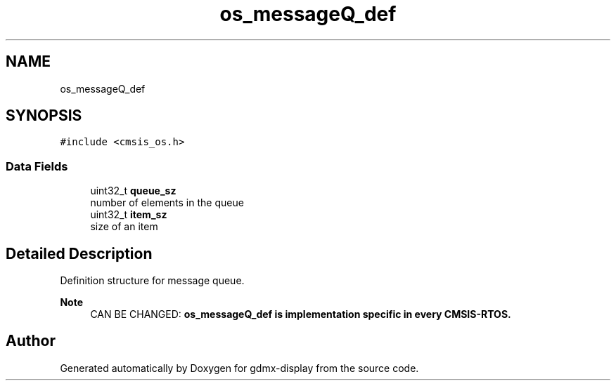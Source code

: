 .TH "os_messageQ_def" 3 "Mon May 24 2021" "gdmx-display" \" -*- nroff -*-
.ad l
.nh
.SH NAME
os_messageQ_def
.SH SYNOPSIS
.br
.PP
.PP
\fC#include <cmsis_os\&.h>\fP
.SS "Data Fields"

.in +1c
.ti -1c
.RI "uint32_t \fBqueue_sz\fP"
.br
.RI "number of elements in the queue "
.ti -1c
.RI "uint32_t \fBitem_sz\fP"
.br
.RI "size of an item "
.in -1c
.SH "Detailed Description"
.PP 
Definition structure for message queue\&. 
.PP
\fBNote\fP
.RS 4
CAN BE CHANGED: \fB\fBos_messageQ_def\fP\fP is implementation specific in every CMSIS-RTOS\&. 
.RE
.PP


.SH "Author"
.PP 
Generated automatically by Doxygen for gdmx-display from the source code\&.
